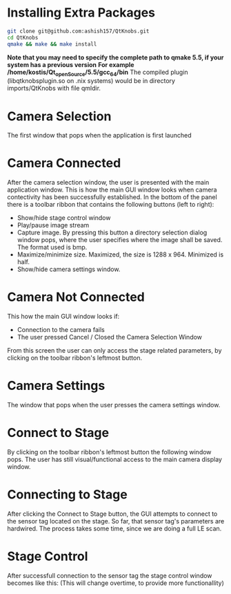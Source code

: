 
* Installing Extra Packages
#+BEGIN_SRC bash
git clone git@github.com:ashish157/QtKnobs.git
cd QtKnobs
qmake && make && make install
#+END_SRC
*Note that you may need to specify the complete path to qmake 5.5, if your system has a previous version*
*For example /home/kostis/Qt_openSource/5.5/gcc_64/bin*
The compiled plugin (libqtknobsplugin.so on .nix systems) would be in directory imports/QtKnobs with file qmldir.


* Camera Selection
 
The first window that pops when the application is first launched

[[./DemoPics/CameraSelection.png]]



* Camera Connected

After the camera selection window, the user is presented with the main application window.
This is how the main GUI window looks when camera contectivity has been successfully established.
In the bottom of the panel there is a toolbar ribbon that contains the following buttons (left to right):
   -  Show/hide stage control window
   -  Play/pause image stream
   -  Capture image. By pressing this button a directory selection dialog window pops, 
      where the user specifies where the image shall be saved. The format used is bmp.
   -  Maximize/minimize size. Maximized, the size is 1288 x 964. Minimized is half.
   -  Show/hide camera settings window.

[[./DemoPics/MainWindow.png]]
  

* Camera Not Connected
This how the main GUI window looks if:
   - Connection to the camera fails
   - The user pressed Cancel / Closed the Camera Selection Window

From this screen the user can only access the stage related parameters, by clicking on the toolbar ribbon's leftmost button.

[[./DemoPics/CameraNotAvailable.png]]



* Camera Settings

The window that pops when the user presses the camera settings window.

[[./DemoPics/CameraSettings.png]]


* Connect to Stage

By clicking on the toolbar ribbon's leftmost button the following window pops.
The user has still visual/functional access to the main camera display window.

[[./DemoPics/ConnectToStage.png]]


* Connecting to Stage

After clicking the Connect to Stage button, the GUI attempts to connect to the sensor tag located on the stage.
So far, that sensor tag's parameters are hardwired.
The process takes some time, since we are doing a full LE scan.

[[./DemoPics/ConnectingToStage.png]]


* Stage Control

After successfull connection to the sensor tag the stage control window becomes like this:
(This will change overtime, to provide more functionallity)

[[./DemoPics/StageControl.png]]
